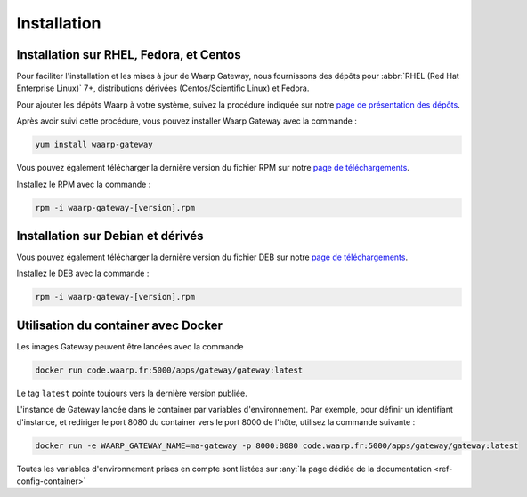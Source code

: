 .. _install:

############
Installation
############

Installation sur RHEL, Fedora, et Centos
========================================

Pour faciliter l'installation et les mises à jour de Waarp Gateway, nous
fournissons des dépôts pour :abbr:`RHEL (Red Hat Enterprise
Linux)` 7+, distributions dérivées (Centos/Scientific Linux) et Fedora.

Pour ajouter les dépôts Waarp à votre système, suivez la procédure
indiquée sur notre `page de présentation des dépôts`_.

Après avoir suivi cette procédure, vous pouvez installer Waarp Gateway
avec la commande :

.. code-block:: bash

   yum install waarp-gateway


Vous pouvez également télécharger la dernière version du fichier RPM sur notre
`page de téléchargements`_.

Installez le RPM avec la commande :

.. code-block:: bash

   rpm -i waarp-gateway-[version].rpm


Installation sur Debian et dérivés
==================================

Vous pouvez également télécharger la dernière version du fichier DEB sur notre
`page de téléchargements`_.

Installez le DEB avec la commande :

.. code-block:: bash

   rpm -i waarp-gateway-[version].rpm


Utilisation du container avec Docker
====================================

Les images Gateway peuvent être lancées avec la commande

.. code-block:: shell

   docker run code.waarp.fr:5000/apps/gateway/gateway:latest

Le tag ``latest`` pointe toujours vers la dernière version publiée.

L'instance de Gateway lancée dans le container par variables d'environnement.
Par exemple, pour définir un identifiant d'instance, et rediriger le port 8080
du container vers le port 8000 de l'hôte,  utilisez la commande suivante :

.. code-block:: shell

   docker run -e WAARP_GATEWAY_NAME=ma-gateway -p 8000:8080 code.waarp.fr:5000/apps/gateway/gateway:latest


Toutes les variables d'environnement prises en compte sont listées sur :any:`la page
dédiée de la documentation <ref-config-container>`

.. liens:
.. _page de téléchargements: https://dl.waarp.org/dist/waarp-gateway/
.. _page de présentation des dépôts: https://dl.waarp.org/repos/
